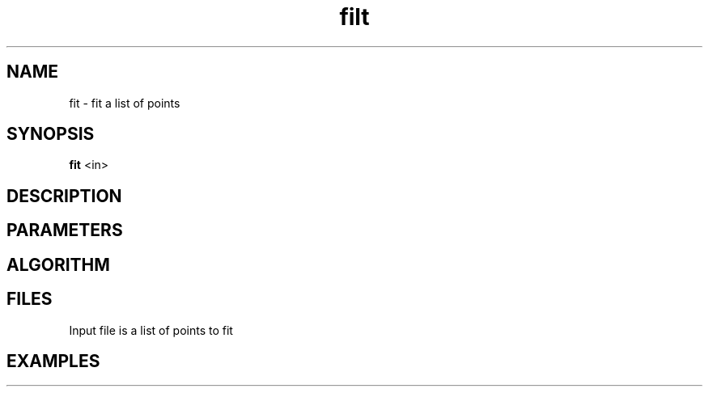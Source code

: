 .TH filt 1 "February 2003"
.SH NAME
fit \- fit a list of points
.SH SYNOPSIS
.B fit
<in>
.SH DESCRIPTION
.PP
.SH PARAMETERS
.TP
.SH ALGORITHM
.PP
.SH FILES
.PP
Input file is a list of points to fit
.SH EXAMPLES
